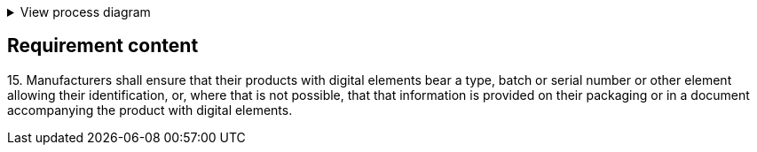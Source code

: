 .View process diagram
[%collapsible]
====
{{#graph}}
  "model": "secdeva/graphModels/processDiagram",
  "view": "secdeva/graphViews/complianceRequirement"
{{/graph}}
====

== Requirement content

15.{empty}   Manufacturers shall ensure that their products with digital elements bear a type, batch or serial number or other element allowing their identification, or, where that is not possible, that that information is provided on their packaging or in a document accompanying the product with digital elements.